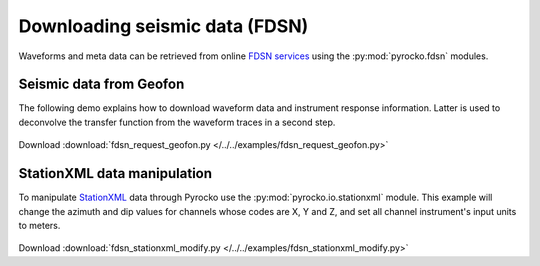 Downloading seismic data (FDSN)
================================

Waveforms and meta data can be retrieved from online `FDSN services <http://www.fdsn.org>`_ using the :py:mod:`pyrocko.fdsn` modules.


Seismic data from Geofon
-------------------------

The following demo explains how to download waveform data and instrument
response information. Latter is used to deconvolve the transfer function from
the waveform traces in a second step.


 .. literalinclude :: /../../examples/fdsn_request_geofon.py
    :language: python

Download :download:`fdsn_request_geofon.py </../../examples/fdsn_request_geofon.py>`


StationXML data manipulation
----------------------------

To manipulate `StationXML <http://www.fdsn.org/xml/station/>`_ data through
Pyrocko use the :py:mod:`pyrocko.io.stationxml` module.  This example will
change the azimuth and dip values for channels whose codes are X, Y and Z, and
set all channel instrument's input units to meters.


 .. literalinclude :: /../../examples/fdsn_stationxml_modify.py
    :language: python

Download :download:`fdsn_stationxml_modify.py </../../examples/fdsn_stationxml_modify.py>`
